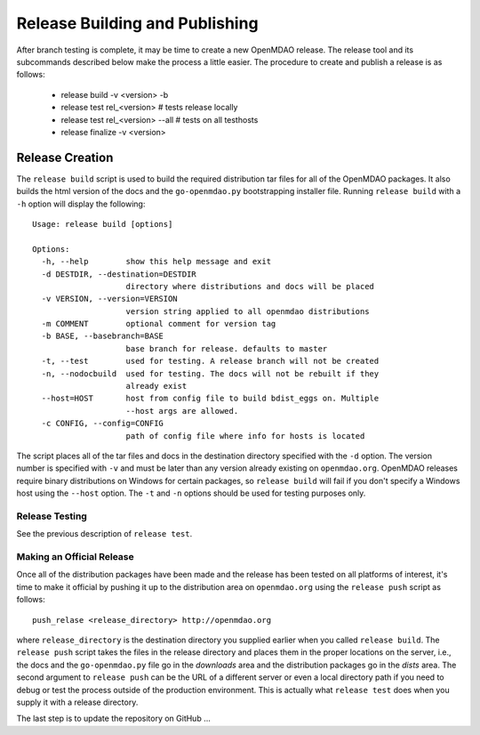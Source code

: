 Release Building and Publishing
===============================

After branch testing is complete, it may be time to create a new OpenMDAO
release. The release tool and its subcommands described below make the 
process a little easier.  The procedure to create and publish a release 
is as follows:

    - release build -v <version> -b
    - release test rel_<version>  # tests release locally
    - release test rel_<version>  --all  # tests on all testhosts
    - release finalize -v <version>


Release Creation
----------------

The ``release build`` script is used to build the required distribution tar
files for all of the OpenMDAO packages. It also builds the html version
of the docs and the ``go-openmdao.py`` bootstrapping installer file.  
Running ``release build`` with a ``-h`` option will display the following:

::

    Usage: release build [options]

    Options:
      -h, --help        show this help message and exit
      -d DESTDIR, --destination=DESTDIR
                        directory where distributions and docs will be placed
      -v VERSION, --version=VERSION
                        version string applied to all openmdao distributions
      -m COMMENT        optional comment for version tag
      -b BASE, --basebranch=BASE
                        base branch for release. defaults to master
      -t, --test        used for testing. A release branch will not be created
      -n, --nodocbuild  used for testing. The docs will not be rebuilt if they
                        already exist
      --host=HOST       host from config file to build bdist_eggs on. Multiple
                        --host args are allowed.
      -c CONFIG, --config=CONFIG
                        path of config file where info for hosts is located


The script places all of the tar files and docs in the destination directory
specified with the ``-d`` option. The version number is specified with ``-v``
and must be later than any version already existing on ``openmdao.org``. OpenMDAO
releases require binary distributions on Windows for certain packages, so
``release build`` will fail if you don't specify a Windows host using the
``--host`` option. The ``-t`` and ``-n`` options should be used for
testing purposes only.


Release Testing
~~~~~~~~~~~~~~~

See the previous description of ``release test``.


Making an Official Release
~~~~~~~~~~~~~~~~~~~~~~~~~~

Once all of the distribution packages have been made and the release has 
been tested on all platforms of interest, it's time to make it official
by pushing it up to the distribution area on ``openmdao.org`` using the
``release push`` script as follows:

::

    push_relase <release_directory> http://openmdao.org

where ``release_directory`` is the destination directory you supplied earlier
when you called ``release build``.  The ``release push`` script takes the files
in the release directory and places them in the proper locations on the
server, i.e., the docs and the ``go-openmdao.py`` file go in the *downloads* 
area and the distribution packages go in the *dists* area.  The second
argument to ``release push`` can be the URL of a different server or even
a local directory path if you need to debug or test the process outside
of the production environment.  This is actually what ``release test`` does
when you supply it with a release directory.

The last step is to update the repository on GitHub ...

